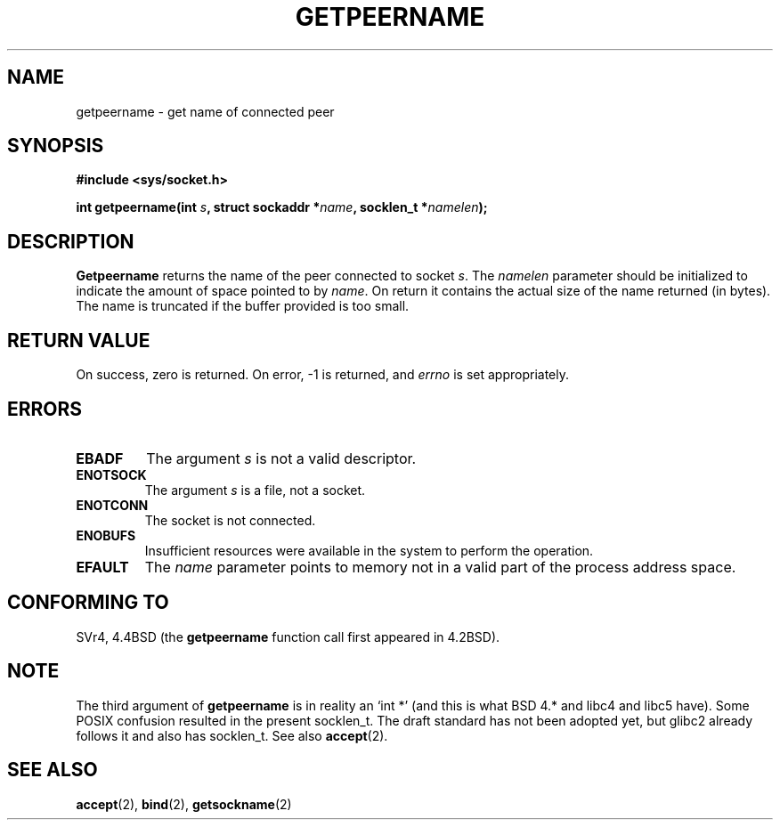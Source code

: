 .\" Copyright (c) 1983, 1991 The Regents of the University of California.
.\" All rights reserved.
.\"
.\" Redistribution and use in source and binary forms, with or without
.\" modification, are permitted provided that the following conditions
.\" are met:
.\" 1. Redistributions of source code must retain the above copyright
.\"    notice, this list of conditions and the following disclaimer.
.\" 2. Redistributions in binary form must reproduce the above copyright
.\"    notice, this list of conditions and the following disclaimer in the
.\"    documentation and/or other materials provided with the distribution.
.\" 3. All advertising materials mentioning features or use of this software
.\"    must display the following acknowledgement:
.\"	This product includes software developed by the University of
.\"	California, Berkeley and its contributors.
.\" 4. Neither the name of the University nor the names of its contributors
.\"    may be used to endorse or promote products derived from this software
.\"    without specific prior written permission.
.\"
.\" THIS SOFTWARE IS PROVIDED BY THE REGENTS AND CONTRIBUTORS ``AS IS'' AND
.\" ANY EXPRESS OR IMPLIED WARRANTIES, INCLUDING, BUT NOT LIMITED TO, THE
.\" IMPLIED WARRANTIES OF MERCHANTABILITY AND FITNESS FOR A PARTICULAR PURPOSE
.\" ARE DISCLAIMED.  IN NO EVENT SHALL THE REGENTS OR CONTRIBUTORS BE LIABLE
.\" FOR ANY DIRECT, INDIRECT, INCIDENTAL, SPECIAL, EXEMPLARY, OR CONSEQUENTIAL
.\" DAMAGES (INCLUDING, BUT NOT LIMITED TO, PROCUREMENT OF SUBSTITUTE GOODS
.\" OR SERVICES; LOSS OF USE, DATA, OR PROFITS; OR BUSINESS INTERRUPTION)
.\" HOWEVER CAUSED AND ON ANY THEORY OF LIABILITY, WHETHER IN CONTRACT, STRICT
.\" LIABILITY, OR TORT (INCLUDING NEGLIGENCE OR OTHERWISE) ARISING IN ANY WAY
.\" OUT OF THE USE OF THIS SOFTWARE, EVEN IF ADVISED OF THE POSSIBILITY OF
.\" SUCH DAMAGE.
.\"
.\"     @(#)getpeername.2	6.5 (Berkeley) 3/10/91
.\"
.\" Modified Sat Jul 24 16:37:50 1993 by Rik Faith <faith@cs.unc.edu>
.\" Modified Thu Jul 30 14:37:50 1993 by Martin Schulze <joey@debian.org>
.\" Modified Sun Mar 28 21:26:46 1999 by Andries Brouwer <aeb@cwi.nl>
.\"
.TH GETPEERNAME 2 1993-07-30 "BSD Man Page" "Linux Programmer's Manual"
.SH NAME
getpeername \- get name of connected peer
.SH SYNOPSIS
.B #include <sys/socket.h>
.sp
.BI "int getpeername(int " s ", struct sockaddr *" name ", socklen_t *" namelen );
.SH DESCRIPTION
.B Getpeername
returns the name of the peer connected to socket
.IR s .
The
.I namelen
parameter should be initialized to indicate the amount of space pointed to
by
.IR name .
On return it contains the actual size of the name returned (in bytes).  The
name is truncated if the buffer provided is too small.
.SH "RETURN VALUE"
On success, zero is returned.  On error, \-1 is returned, and
.I errno
is set appropriately.
.SH ERRORS
.TP
.B EBADF
The argument
.I s
is not a valid descriptor.
.TP
.B ENOTSOCK
The argument
.I s
is a file, not a socket.
.TP
.B ENOTCONN
The socket is not connected.
.TP
.B ENOBUFS
Insufficient resources were available in the system
to perform the operation.
.TP
.B EFAULT
The 
.I name
parameter points to memory not in a valid part of the
process address space.
.SH "CONFORMING TO"
SVr4, 4.4BSD (the
.B getpeername
function call first appeared in 4.2BSD).
.SH NOTE
The third argument of 
.B getpeername
is in reality an `int *' (and this is what BSD 4.* and libc4 and libc5 have).
Some POSIX confusion resulted in the present socklen_t.
The draft standard has not been adopted yet, but glibc2 already
follows it and also has socklen_t. See also
.BR accept (2).
.SH "SEE ALSO"
.BR accept (2),
.BR bind (2),
.BR getsockname (2)
